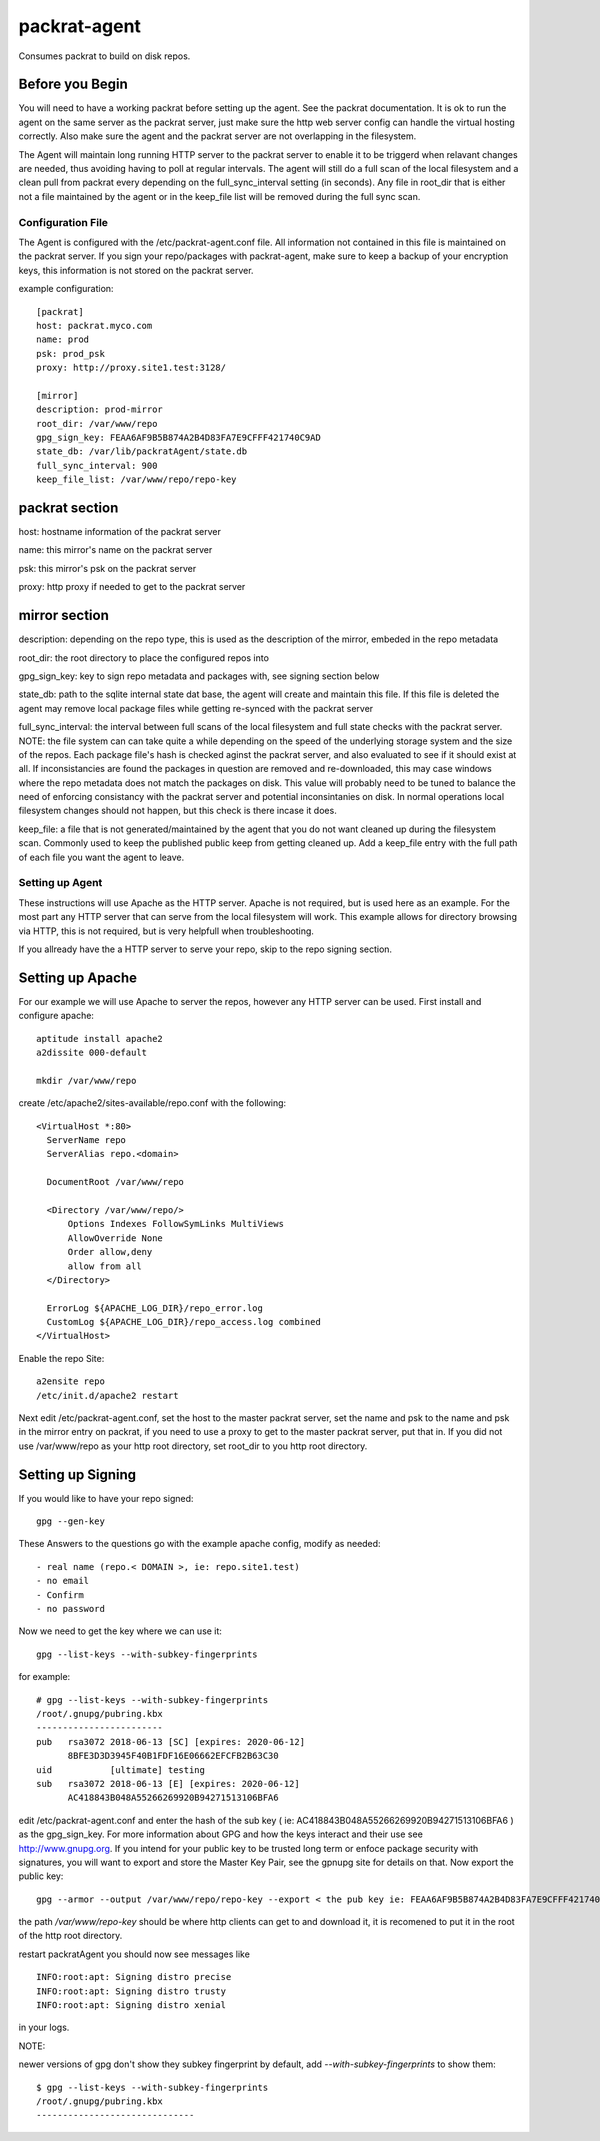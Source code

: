 =============================
packrat-agent
=============================

Consumes packrat to build on disk repos.

Before you Begin
----------------

You will need to have a working packrat before setting up the agent.  See the packrat documentation.
It is ok to run the agent on the same server as the packrat server, just make sure the http web server
config can handle the virtual hosting correctly.  Also make sure the agent and the packrat server
are not overlapping in the filesystem.

The Agent will maintain long running HTTP server to the packrat server to enable it to be triggerd
when relavant changes are needed, thus avoiding having to poll at regular intervals.  The agent will still
do a full scan of the local filesystem and a clean pull from packrat every depending on the full_sync_interval
setting (in seconds).  Any file in root_dir that is either not a file maintained by the agent or in the keep_file
list will be removed during the full sync scan.

Configuration File
==================

The Agent is configured with the /etc/packrat-agent.conf file.  All information not contained in this file is
maintained on the packrat server.  If you sign your repo/packages with packrat-agent, make sure to keep a backup
of your encryption keys, this information is not stored on the packrat server.

example configuration::

  [packrat]
  host: packrat.myco.com
  name: prod
  psk: prod_psk
  proxy: http://proxy.site1.test:3128/

  [mirror]
  description: prod-mirror
  root_dir: /var/www/repo
  gpg_sign_key: FEAA6AF9B5B874A2B4D83FA7E9CFFF421740C9AD
  state_db: /var/lib/packratAgent/state.db
  full_sync_interval: 900
  keep_file_list: /var/www/repo/repo-key

packrat section
---------------

host: hostname information of the packrat server

name: this mirror's name on the packrat server

psk: this mirror's psk on the packrat server

proxy: http proxy if needed to get to the packrat server

mirror section
--------------

description: depending on the repo type, this is used as the description of the mirror, embeded in the repo metadata

root_dir: the root directory to place the configured repos into

gpg_sign_key: key to sign repo metadata and packages with, see signing section below

state_db: path to the sqlite internal state dat base, the agent will create and maintain this file.  If this file is deleted
the agent may remove local package files while getting re-synced with the packrat server

full_sync_interval: the interval between full scans of the local filesystem and full state checks with the packrat server.  NOTE:
the file system can can take quite a while depending on the speed of the underlying storage system and the size of the repos.  Each
package file's hash is checked aginst the packrat server, and also evaluated to see if it should exist at all.  If inconsistancies
are found the packages in question are removed and re-downloaded, this may case windows where the repo metadata does
not match the packages on disk.  This value will probably need to be tuned to balance the need of enforcing consistancy with
the packrat server and potential inconsintanies on disk.  In normal operations local filesystem changes should not happen, but
this check is there incase it does.

keep_file: a file that is not generated/maintained by the agent that you do not want cleaned up during the filesystem scan.  Commonly
used to keep the published public keep from getting cleaned up.  Add a keep_file entry with the full path of each file you want
the agent to leave.


Setting up Agent
================

These instructions will use Apache as the HTTP server.  Apache is not required, but is used here as an example.  For the most part
any HTTP server that can serve from the local filesystem will work.  This example allows for directory browsing via HTTP, this
is not required, but is very helpfull when troubleshooting.

If you allready have the a HTTP server to serve your repo, skip to the repo signing section.

Setting up Apache
-----------------

For our example we will use Apache to server the repos, however any HTTP server can be used.  First install and configure apache::

  aptitude install apache2
  a2dissite 000-default

  mkdir /var/www/repo

create /etc/apache2/sites-available/repo.conf with the following::

  <VirtualHost *:80>
    ServerName repo
    ServerAlias repo.<domain>

    DocumentRoot /var/www/repo

    <Directory /var/www/repo/>
        Options Indexes FollowSymLinks MultiViews
        AllowOverride None
        Order allow,deny
        allow from all
    </Directory>

    ErrorLog ${APACHE_LOG_DIR}/repo_error.log
    CustomLog ${APACHE_LOG_DIR}/repo_access.log combined
  </VirtualHost>


Enable the repo Site::

  a2ensite repo
  /etc/init.d/apache2 restart


Next edit /etc/packrat-agent.conf, set the host to the master packrat server, set the name and psk to the name and psk in the mirror entry on packrat,
if you need to use a proxy to get to the master packrat server, put that in.  If you did not use /var/www/repo as your http root directory, set root_dir
to you http root directory.


Setting up Signing
------------------

If you would like to have your repo signed::

  gpg --gen-key

These Answers to the questions go with the example apache config, modify as needed::

 - real name (repo.< DOMAIN >, ie: repo.site1.test)
 - no email
 - Confirm
 - no password

Now we need to get the key where we can use it::

  gpg --list-keys --with-subkey-fingerprints 

for example::

  # gpg --list-keys --with-subkey-fingerprints
  /root/.gnupg/pubring.kbx
  ------------------------
  pub   rsa3072 2018-06-13 [SC] [expires: 2020-06-12]
        8BFE3D3D3945F40B1FDF16E06662EFCFB2B63C30
  uid           [ultimate] testing
  sub   rsa3072 2018-06-13 [E] [expires: 2020-06-12]
        AC418843B048A55266269920B94271513106BFA6

edit /etc/packrat-agent.conf and enter the hash of the sub key ( ie: AC418843B048A55266269920B94271513106BFA6 ) as the gpg_sign_key.  For more information about GPG and how
the keys interact and their use see http://www.gnupg.org.  If you intend for your public key to be trusted long term or enfoce package security with signatures, you will want to export and store
the Master Key Pair, see the gpnupg site for details on that. Now export the public key::

  gpg --armor --output /var/www/repo/repo-key --export < the pub key ie: FEAA6AF9B5B874A2B4D83FA7E9CFFF421740C9AD >

the path `/var/www/repo-key` should be where http clients can get to and download it, it is recomened to put it in the root of the http root directory.

restart packratAgent you should now see messages like ::

  INFO:root:apt: Signing distro precise
  INFO:root:apt: Signing distro trusty
  INFO:root:apt: Signing distro xenial

in your logs.


NOTE:

newer versions of gpg don't show they subkey fingerprint by default, add `--with-subkey-fingerprints` to show them::

  $ gpg --list-keys --with-subkey-fingerprints
  /root/.gnupg/pubring.kbx
  ------------------------------
